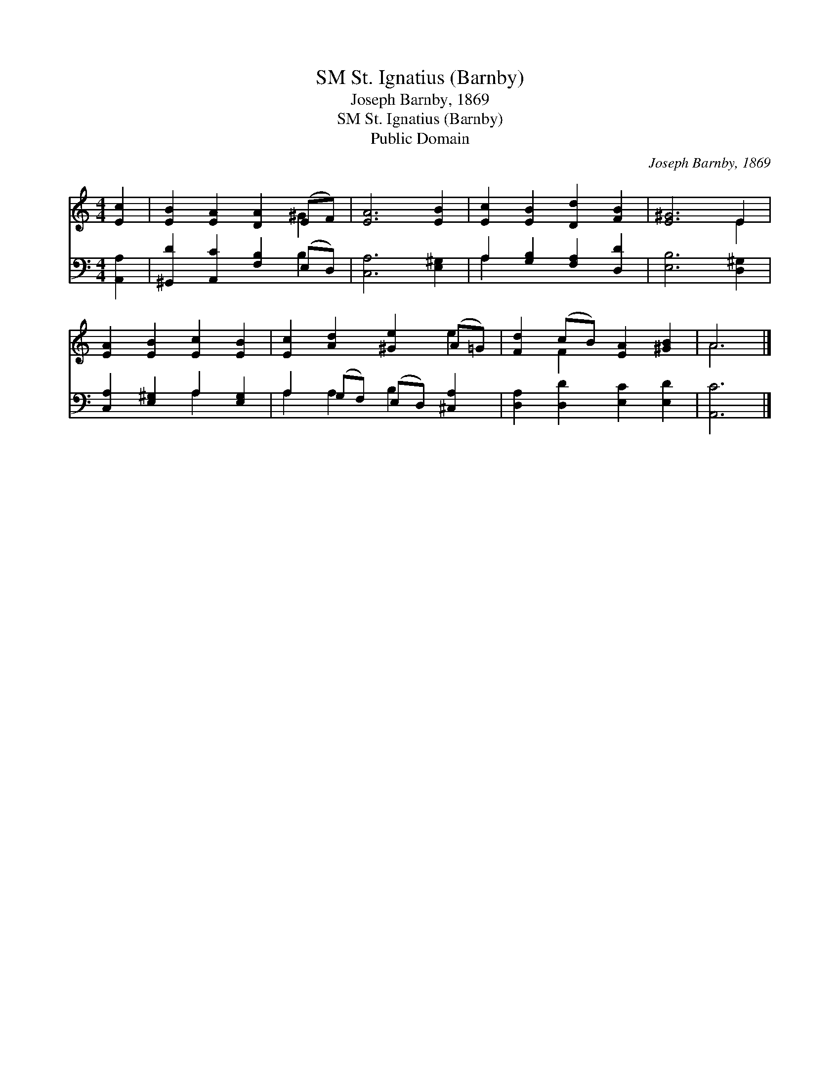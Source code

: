 X:1
T:St. Ignatius (Barnby), SM
T:Joseph Barnby, 1869
T:St. Ignatius (Barnby), SM
T:Public Domain
C:Joseph Barnby, 1869
Z:Public Domain
%%score ( 1 2 ) ( 3 4 )
L:1/8
M:4/4
K:C
V:1 treble 
V:2 treble 
V:3 bass 
V:4 bass 
V:1
 [Ec]2 | [EB]2 [EA]2 [DA]2 (EF) | [EA]6 [EB]2 | [Ec]2 [EB]2 [Dd]2 [FB]2 | [E^G]6 E2 | %5
 [EA]2 [EB]2 [Ec]2 [EB]2 | [Ec]2 [Ad]2 [^Ge]2 (A=G) | [Fd]2 (cB) [EA]2 [^GB]2 | A6 |] %9
V:2
 x2 | x6 ^G2 | x8 | x8 | x6 E2 | x8 | x6 e2 | x2 F2 x4 | A6 |] %9
V:3
 [A,,A,]2 | [^G,,D]2 [A,,C]2 [F,B,]2 (E,D,) | [C,A,]6 [E,^G,]2 | A,2 [G,B,]2 [F,A,]2 [D,D]2 | %4
 [E,B,]6 [D,^G,]2 | [C,A,]2 [E,^G,]2 A,2 [E,G,]2 | A,2 (G,F,) (E,D,) [^C,A,]2 | %7
 [D,A,]2 [D,D]2 [E,C]2 [E,D]2 | [A,,C]6 |] %9
V:4
 x2 | x6 B,2 | x8 | A,2 x6 | x8 | x4 A,2 x2 | A,2 A,2 B,2 x2 | x8 | x6 |] %9

